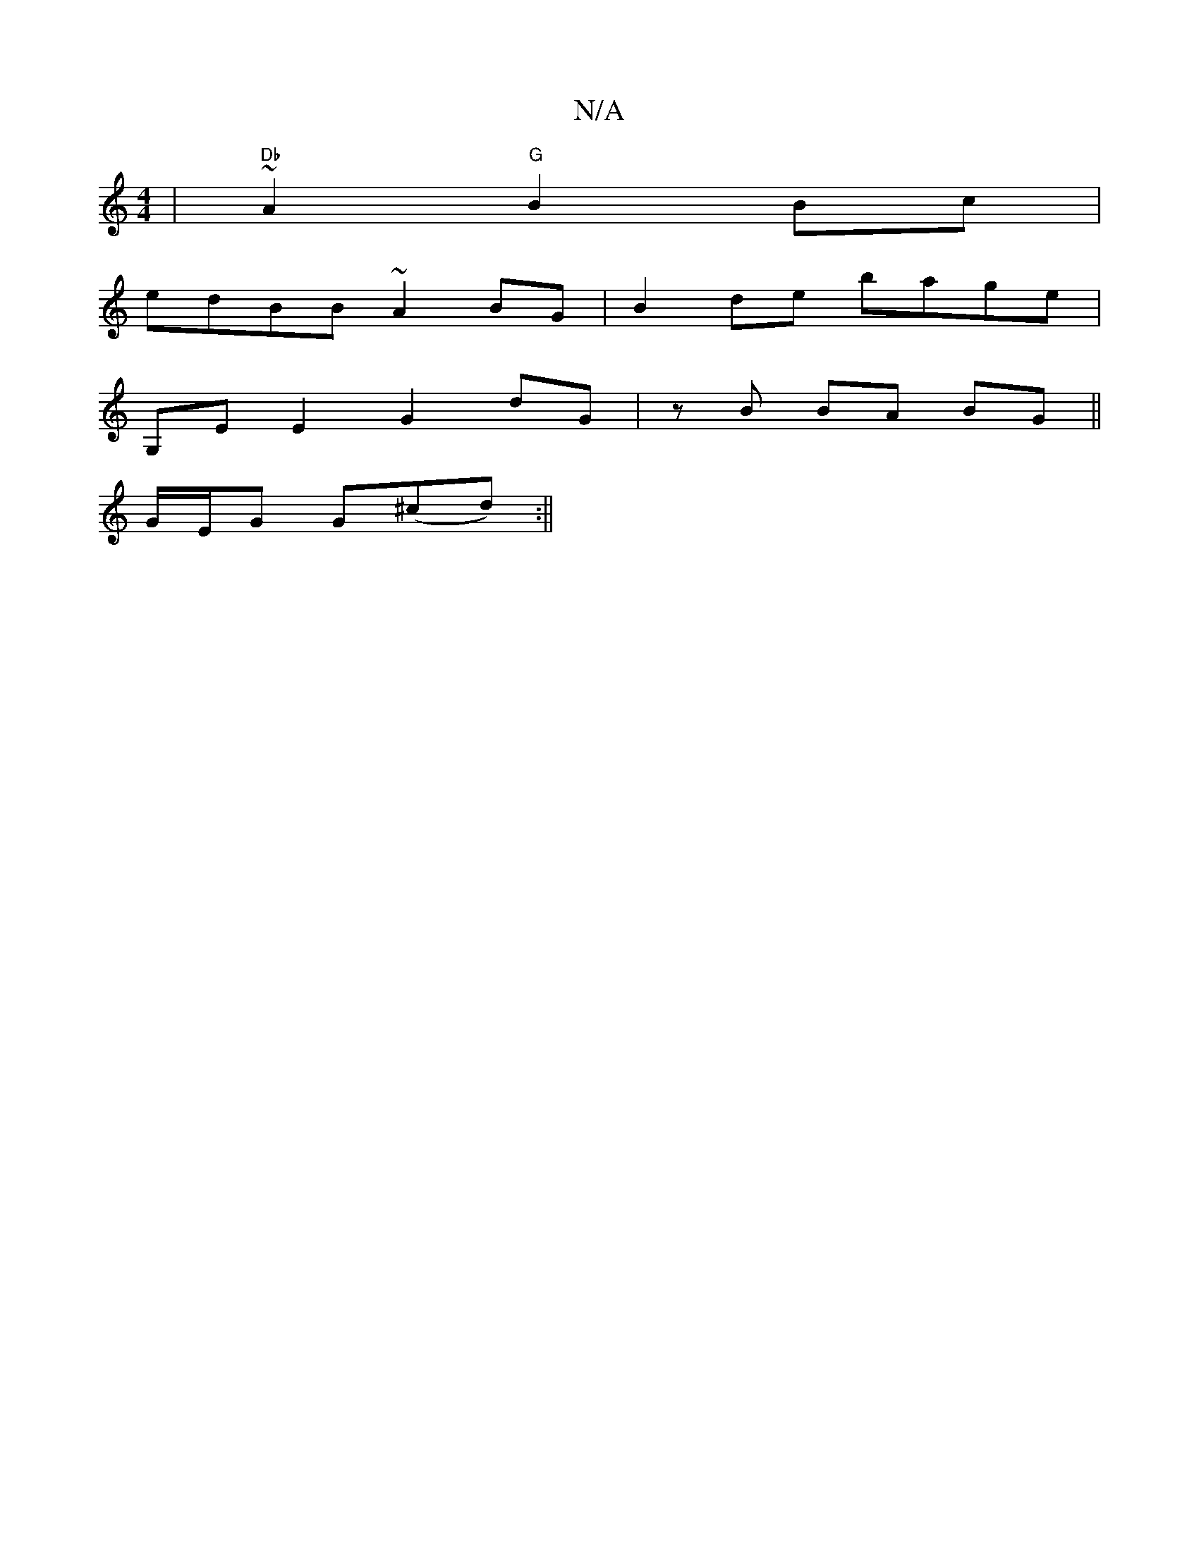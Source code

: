 X:1
T:N/A
M:4/4
R:N/A
K:Cmajor
 | "Db"~A2 "G"B2 Bc |
edBB ~A2 BG | B2 de bage |
G,E E2 G2 dG|zB BA BG ||
G/E/G G(^cd) :||

|:ABef gedd|e2ce geBS|Bggf ed (3efg|afed cA A2|~B2BG ~A3G|ABdg agbg | BGEA GE B3 |]

d>A (3cBc d2 e2 | d<fd>